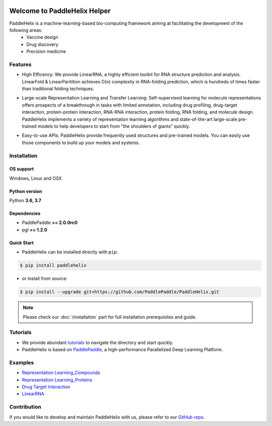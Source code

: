 .. image:: ../.github/paddlehelix_logo.png
   :align: center

*****************************
Welcome to PaddleHelix Helper
*****************************

.. image:: https://travis-ci.org/readthedocs/sphinx_rtd_theme.svg?branch=master
   :target: https://github.com/PaddlePaddle/PaddleHelix/releases
   :alt: Release Version
.. image:: https://img.shields.io/badge/python-3.6+-orange.svg
   :alt: Python Version
.. image:: https://img.shields.io/badge/os-linux%2C%20win%2C%20mac-yellow.svg
   :alt: OS
.. image:: https://readthedocs.org/projects/sphinx-rtd-theme/badge/?version=latest
   :target: https://paddlehelix.readthedocs.io/en/dev/
   :alt: Documentation Status


PaddleHelix is a machine-learning-based bio-computing framework aiming at facilitating the development of the following areas:
  * Vaccine design
  * Drug discovery
  * Precision medicine

Features
========

- High Efficency: We provide LinearRNA, a highly efficient toolkit for RNA structure prediction and analysis. LinearFold & LinearParitition achieves O(n) complexity in RNA-folding prediction, which is hundreds of times faster than traditional folding techniques.

.. image:: ../.github/LinearRNA.jpg
   :align: center

- Large-scale Representation Learning and Transfer Learning: Self-supervised learning for molecule representations offers prospects of a breakthrough in tasks with limited annotation, including drug profiling, drug-target interaction, protein-protein interaction, RNA-RNA interaction, protein folding, RNA folding, and molecule design. PaddleHelix implements a variety of representation learning algorithms and state-of-the-art large-scale pre-trained models to help developers to start from "the shoulders of giants" quickly.

.. image:: ../.github/paddlehelix_features.jpg
   :align: center

- Easy-to-use APIs: PaddleHelix provide frequently used structures and pre-trained models. You can easily use those components to build up your models and systems.


Installation
============

OS support
----------

Windows, Linux and OSX

Python version
--------------

Python **3.6, 3.7**

Dependencies
-------------------

- PaddlePaddle **>= 2.0.0rc0**
- pgl **>= 1.2.0**

Quick Start
-------------

- PaddleHelix can be installed directly with ``pip``:

.. code:: console

   $ pip install paddlehelix

- or install from source:

.. code:: console

   $ pip install --upgrade git+https://github.com/PaddlePaddle/PaddleHelix.git

.. note:: Please check our :doc:`/installation` part for full installation prerequisites and guide.


Tutorials
=========

- We provide abundant `tutorials`_ to navigate the directory and start quickly.

- PaddleHelix is based on `PaddlePaddle`_, a high-performance Parallelized Deep Learning Platform.

.. _tutorials: https://github.com/PaddlePaddle/PaddleHelix/tree/dev/tutorials
.. _PaddlePaddle: https://github.com/paddlepaddle/paddle


Examples
========

- `Representation Learning_Compounds <https://github.com/PaddlePaddle/PaddleHelix/tree/dev/apps/pretrained_compound>`_

- `Representation Learning_Proteins <https://github.com/PaddlePaddle/PaddleHelix/tree/dev/apps/pretrained_protein>`_

- `Drug Target Interaction <https://github.com/PaddlePaddle/PaddleHelix/tree/dev/apps/drug_target_interaction>`_

- `LinearRNA <https://github.com/PaddlePaddle/PaddleHelix/tree/dev/c/pahelix/toolkit/linear_rna>`_


Contribution
============

If you would like to develop and maintain PaddleHelix with us, please refer to our `GitHub repo`_.

.. _GitHub repo: https://github.com/PaddlePaddle/PaddleHelix



